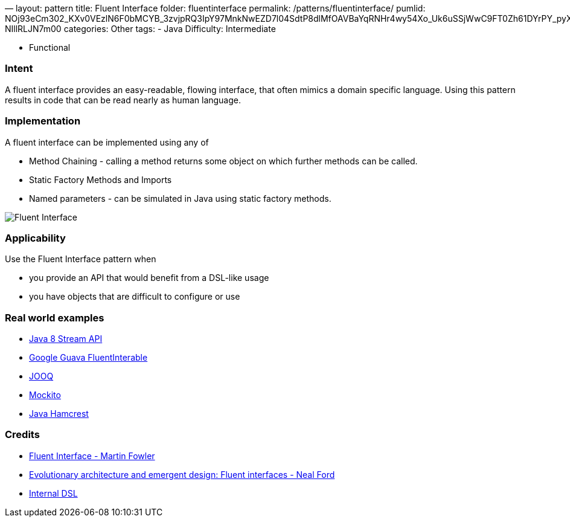 —
layout: pattern
title: Fluent Interface
folder: fluentinterface
permalink: /patterns/fluentinterface/
pumlid: NOj93eCm302_KXv0VEzlN6F0bMCYB_3zvjpRQ3IpY97MnkNwEZD7l04SdtP8dlMfOAVBaYqRNHr4wy54Xo_Uk6uSSjWwC9FT0Zh61DYrPY_pyXs9WPF-NIllRLJN7m00
categories: Other
tags:
 - Java
 Difficulty: Intermediate

- Functional

=== Intent

A fluent interface provides an easy-readable, flowing interface, that often mimics a domain specific language. Using this pattern results in code that can be read nearly as human language.

=== Implementation

A fluent interface can be implemented using any of

* Method Chaining - calling a method returns some object on which further methods can be called.
* Static Factory Methods and Imports
* Named parameters - can be simulated in Java using static factory methods.

image:./etc/fluentinterface.png[Fluent Interface]

=== Applicability

Use the Fluent Interface pattern when

* you provide an API that would benefit from a DSL-like usage
* you have objects that are difficult to configure or use

=== Real world examples

* http://www.oracle.com/technetwork/articles/java/ma14-java-se-8-streams-2177646.html[Java 8 Stream API]
* https://github.com/google/guava/wiki/FunctionalExplained[Google Guava FluentInterable]
* http://www.jooq.org/doc/3.0/manual/getting-started/use-cases/jooq-as-a-standalone-sql-builder/[JOOQ]
* http://mockito.org/[Mockito]
* http://code.google.com/p/hamcrest/wiki/Tutorial[Java Hamcrest]

=== Credits

* http://www.martinfowler.com/bliki/FluentInterface.html[Fluent Interface - Martin Fowler]
* http://www.ibm.com/developerworks/library/j-eaed14/[Evolutionary architecture and emergent design: Fluent interfaces - Neal Ford]
* http://www.infoq.com/articles/internal-dsls-java[Internal DSL]